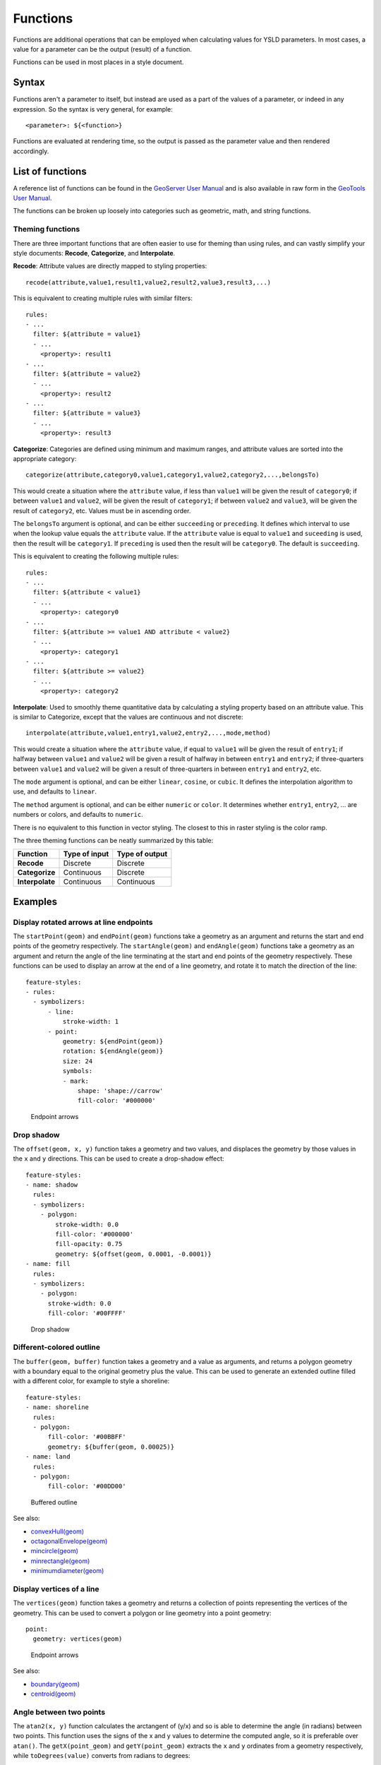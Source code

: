 .. _cartography.ysld.reference.functions:

Functions
=========

Functions are additional operations that can be employed when calculating values for YSLD parameters. In most cases, a value for a parameter can be the output (result) of a function.

Functions can be used in most places in a style document.

Syntax
------

Functions aren't a parameter to itself, but instead are used as a part of the values of a parameter, or indeed in any expression. So the syntax is very general, for example::

  <parameter>: ${<function>}

Functions are evaluated at rendering time, so the output is passed as the parameter value and then rendered accordingly.

List of functions
-----------------

A reference list of functions can be found in the `GeoServer User Manual </../geoserver/filter/function_reference.html>`_ and is also available in raw form in the `GeoTools User Manual <http://docs.geotools.org/latest/userguide/library/main/function_list.html>`_.

The functions can be broken up loosely into categories such as geometric, math, and string functions.

Theming functions
~~~~~~~~~~~~~~~~~

There are three important functions that are often easier to use for theming than using rules, and can vastly simplify your style documents: **Recode**, **Categorize**, and **Interpolate**.

**Recode**: Attribute values are directly mapped to styling properties::

  recode(attribute,value1,result1,value2,result2,value3,result3,...)

This is equivalent to creating multiple rules with similar filters::

  rules:
  - ...
    filter: ${attribute = value1}
    - ...
      <property>: result1
  - ...
    filter: ${attribute = value2}
    - ...
      <property>: result2
  - ...
    filter: ${attribute = value3}
    - ...
      <property>: result3

**Categorize**: Categories are defined using minimum and maximum ranges, and attribute values are sorted into the appropriate category::

  categorize(attribute,category0,value1,category1,value2,category2,...,belongsTo)

This would create a situation where the ``attribute`` value, if less than ``value1`` will be given the result of ``category0``; if between ``value1`` and ``value2``, will be given the result of ``category1``;  if between ``value2`` and ``value3``, will be given the result of ``category2``, etc. Values must be in ascending order.

The ``belongsTo`` argument is optional, and can be either ``succeeding`` or ``preceding``. It defines which interval to use when the lookup value equals the ``attribute`` value. If the ``attribute`` value is equal to ``value1`` and ``suceeding`` is used, then the result will be ``category1``. If ``preceding`` is used then the result will be ``category0``. The default is ``succeeding``.

This is equivalent to creating the following multiple rules::

  rules:
  - ...
    filter: ${attribute < value1}
    - ...
      <property>: category0
  - ...
    filter: ${attribute >= value1 AND attribute < value2}
    - ...
      <property>: category1
  - ...
    filter: ${attribute >= value2}
    - ...
      <property>: category2


**Interpolate**: Used to smoothly theme quantitative data by calculating a styling property based on an attribute value. This is similar to Categorize, except that the values are continuous and not discrete::

  interpolate(attribute,value1,entry1,value2,entry2,...,mode,method)

This would create a situation where the ``attribute`` value, if equal to ``value1`` will be given the result of ``entry1``; if halfway between ``value1`` and ``value2`` will be given a result of halfway in between ``entry1`` and ``entry2``; if three-quarters between ``value1`` and ``value2`` will be given a result of three-quarters in between ``entry1`` and ``entry2``, etc.

The ``mode`` argument is optional, and can be either ``linear``, ``cosine``, or ``cubic``. It defines the interpolation algorithm to use, and defaults to ``linear``.

The ``method`` argument is optional, and can be either ``numeric`` or ``color``. It determines whether ``entry1``, ``entry2``, ... are numbers or colors, and defaults to ``numeric``.

There is no equivalent to this function in vector styling. The closest to this in raster styling is the color ramp.

The three theming functions can be neatly summarized by this table:

.. list-table::
   :class: non-responsive
   :header-rows: 1
   :stub-columns: 1

   * - Function
     - Type of input
     - Type of output
   * - Recode
     - Discrete
     - Discrete
   * - Categorize
     - Continuous
     - Discrete
   * - Interpolate
     - Continuous
     - Continuous

Examples
--------

Display rotated arrows at line endpoints
~~~~~~~~~~~~~~~~~~~~~~~~~~~~~~~~~~~~~~~~

The ``startPoint(geom)`` and ``endPoint(geom)`` functions take a geometry as an argument and returns the start and end points of the geometry respectively. The ``startAngle(geom)`` and ``endAngle(geom)`` functions take a geometry as an argument and return the angle of the line terminating at the start and end points of the geometry respectively.  These functions can be used to display an arrow at the end of a line geometry, and rotate it to match the direction of the line::

  feature-styles:
  - rules:
    - symbolizers:
        - line:
            stroke-width: 1
        - point:
            geometry: ${endPoint(geom)}
            rotation: ${endAngle(geom)}
            size: 24
            symbols:
            - mark:
                shape: 'shape://carrow'
                fill-color: '#000000'
 
.. figure:: img/functions_arrows.png

   Endpoint arrows


Drop shadow
~~~~~~~~~~~

The ``offset(geom, x, y)`` function takes a geometry and two values, and displaces the geometry by those values in the ``x`` and ``y`` directions. This can be used to create a drop-shadow effect::

  feature-styles:
  - name: shadow
    rules:
    - symbolizers:
      - polygon:
          stroke-width: 0.0
          fill-color: '#000000'
          fill-opacity: 0.75
          geometry: ${offset(geom, 0.0001, -0.0001)}
  - name: fill
    rules:
    - symbolizers:
      - polygon:
        stroke-width: 0.0
        fill-color: '#00FFFF'

.. figure:: img/functions_dropshadow.png

   Drop shadow

Different-colored outline
~~~~~~~~~~~~~~~~~~~~~~~~~

The ``buffer(geom, buffer)`` function takes a geometry and a value as arguments, and returns a polygon geometry with a boundary equal to the original geometry plus the value. This can be used to generate an extended outline filled with a different color, for example to style a shoreline::

  feature-styles:
  - name: shoreline
    rules:
    - polygon:
        fill-color: '#00BBFF'
        geometry: ${buffer(geom, 0.00025)}
  - name: land
    rules:
    - polygon:
        fill-color: '#00DD00'

.. figure:: img/functions_buffer.png

   Buffered outline


See also:

* `convexHull(geom) </../geoserver/filter/function_reference.html#geometric-functions>`_
* `octagonalEnvelope(geom) </../geoserver/filter/function_reference.html#geometric-functions>`_
* `mincircle(geom) </../geoserver/filter/function_reference.html#geometric-functions>`_
* `minrectangle(geom) </../geoserver/filter/function_reference.html#geometric-functions>`_
* `minimumdiameter(geom) </../geoserver/filter/function_reference.html#geometric-functions>`_


Display vertices of a line
~~~~~~~~~~~~~~~~~~~~~~~~~~

The ``vertices(geom)`` function takes a geometry and returns a collection of points representing the vertices of the geometry. This can be used to convert a polygon or line geometry into a point geometry::

  point:
    geometry: vertices(geom)

.. figure:: img/functions_vertices.png

   Endpoint arrows


See also:

* `boundary(geom) </../geoserver/filter/function_reference.html#geometric-functions>`_
* `centroid(geom) </../geoserver/filter/function_reference.html#geometric-functions>`_

Angle between two points
~~~~~~~~~~~~~~~~~~~~~~~~

The ``atan2(x, y)`` function calculates the arctangent of (y/x) and so is able to determine the angle (in radians) between two points. This function uses the signs of the x and y values to determine the computed angle, so it is preferable over ``atan()``. The ``getX(point_geom)`` and ``getY(point_geom)`` extracts the ``x`` and ``y`` ordinates from a geometry respectively, while ``toDegrees(value)`` converts from radians to degrees::

  point:
    symbols:
    - mark:
        shape: triangle
    rotation: ${toDegrees(atan2(getX(startPoint(the_geom))-getX(endPoint(the_geom)),getY(startPoint(the_geom))-getY(endPoint(the_geom))))}

See also:

* `sin(value) </../geoserver/filter/function_reference.html#math-functions>`_
* `cos(value) </../geoserver/filter/function_reference.html#math-functions>`_
* `tan(value) </../geoserver/filter/function_reference.html#math-functions>`_
* `asin(value) </../geoserver/filter/function_reference.html#math-functions>`_
* `acos(value) </../geoserver/filter/function_reference.html#math-functions>`_
* `atan(value) </../geoserver/filter/function_reference.html#math-functions>`_
* `toRadians(value) </../geoserver/filter/function_reference.html#math-functions>`_
* `pi() </../geoserver/filter/function_reference.html#math-functions>`_

Scale objects based on a large range of values
~~~~~~~~~~~~~~~~~~~~~~~~~~~~~~~~~~~~~~~~~~~~~~

The ``log(value)`` function returns the natural logarithm of the provided value. Use ``log(value)/log(base)`` to specify a different base.

For example, specifying ``log(population)/log(2)`` will make the output increase by 1 when the value of population doubles. This allows one to display relative sizes on a consistent scale while still being able to represent very small and very large populations::

  point:
    symbols:
    - mark:
        shape: circle
    size: ${log(population)/log(2)}

See also:

* `exp(val) </../geoserver/filter/function_reference.html#math-functions>`_
* `pow(base,exponent) </../geoserver/filter/function_reference.html#math-functions>`_
* `sqrt(val) </../geoserver/filter/function_reference.html#math-functions>`_


Combine several strings into one
~~~~~~~~~~~~~~~~~~~~~~~~~~~~~~~~

The ``Concatenate(string1, string2, ...)`` function takes any number of strings and combines them to form a single string. This can be used to display more than one attribute within a single label::

  text:
    label: ${Concatenate(name, ', ', population)}

Capitalize words
~~~~~~~~~~~~~~~~

The ``strCapitalize(string)`` function takes a single string and capitalizes the first letter of each word in the string. This could be used to capitalize labels created from lower case text::

  text:
    label: ${strCapitalize(name)}

See also:

* `strToLowerCase(string) </../geoserver/filter/function_reference.html#string-functions>`_
* `strToUpperCase(string) </../geoserver/filter/function_reference.html#string-functions>`_



Color based on discrete values
~~~~~~~~~~~~~~~~~~~~~~~~~~~~~~

In certain cases, theming functions can be used in place of filters to produce similar output much more simply. For example, the Recode function can take an attribute and output a different value based on an attribute value. So instead of various filters, the entire constructions can be done in a single line. For example, this could be used to color different types of buildings::

  feature-styles:
  - name: name
    rules:
    - symbolizers:
      - polygon:
          fill-color: > 
            ${recode(zone, 
            'I-L', '#FF7700', 
            'I-H', '#BB6600', 
            'C-H', '#0077BB', 
            'C-R', '#00BBDD', 
            'C-C', '#00DDFF', 
            '', '#777777')}

In the above example, the attribute is ``zone`` , and then each subsequent pair consists of an attribute value followed by a color.

.. note:: The ``recode`` function, along with ``categorize`` and ``interpolate``, requires that all colors be in the form of ``'#rrggbb'``.

.. note:: The ``>`` character allows the function to span multiple lines.

.. todo:: Add figure

Color based on categories
~~~~~~~~~~~~~~~~~~~~~~~~~

The Categorize function returns a different value depending on which range (category) an attribute value matches. This can also make a style much more simple by reducing the number of filters. This example uses ``categorize`` to color based on certain values of the ``YEARBLT`` attribute::

  feature-styles:
  - name: name
    rules:
    - symbolizers:
       - polygon:
          stroke-color: '000000'
          stroke-width: 0.5
          fill-color: > 
            ${categorize(YEARBLT, '#DD4400', 
            1950,'#AA4400',
            1960,'#886600',
            1970,'#668800',
            1980,'#44BB00',
            1990,'#22DD00',
            2000,'#00FF00')}

.. note:: The ``categorize`` function, along with ``recode`` and ``interpolate``, requires that all colors be in the form of ``'#rrggbb'``.

.. note:: The ``>`` character allows the function to span multiple lines.

Choropleth map
~~~~~~~~~~~~~~

The ``interpolate`` function can be used to create a continuous set of values by interpolating between attribute values. This can be used to create a choropleth map which shows different colors for regions based on some continuous attribute such as area or population::

  feature-styles:
  - name: name
    rules:
    - title: fill-graphic
      symbolizers:  
      - polygon:
          stroke-width: 1
          fill-color: ${interpolate(area, 0.0, '#FF0000', 5e5,'#00FF00', 'color')}

.. todo:: Add figure

.. note:: The ``interpolate`` function, along with ``recode`` and ``categorize``, requires that all colors be in the form of ``'#rrggbb'``.












.. Taking this out for now until better tested
..
.. A list of fill values based on discrete attribute values (using Recode)::
.. 
..   fill: recode(color,1,ff0000,2,00ff00,3,0000ff,4,000000)
..   stroke: 808080
.. 
.. The above symbolizer contents will color features differently, dependent on the value of the attribute ``color``. If the value is ``1``, the ``fill`` will be ``ff0000``; if the value is ``2``, the ``fill`` will be ``00ff00``, and so forth. In all cases, though, the stroke will be ``808080``.
.. 
.. A list of fills based on attribute values (using Categorize)::
.. 
..   fill: categorize(option,0,ff0000,10,00ff00,20,0000ff,100,000000)
..   stroke: 808080
.. 
.. The above symbolizer content will color features differently, dependent on the value of the attribute ``option``. If the value is SOMETHING...
.. 
.. A gradient of fills based on attribute values (using Interpolate)::
.. 
..   fill: interpolate(color,0,ff0000,30,00ff00,60,0000ff,255,000000)
..   stroke: 808080
.. 
.. The above symbolizer content will color features differently, dependent on the value of the attribute ``option``. If the value is SOMETHING...

